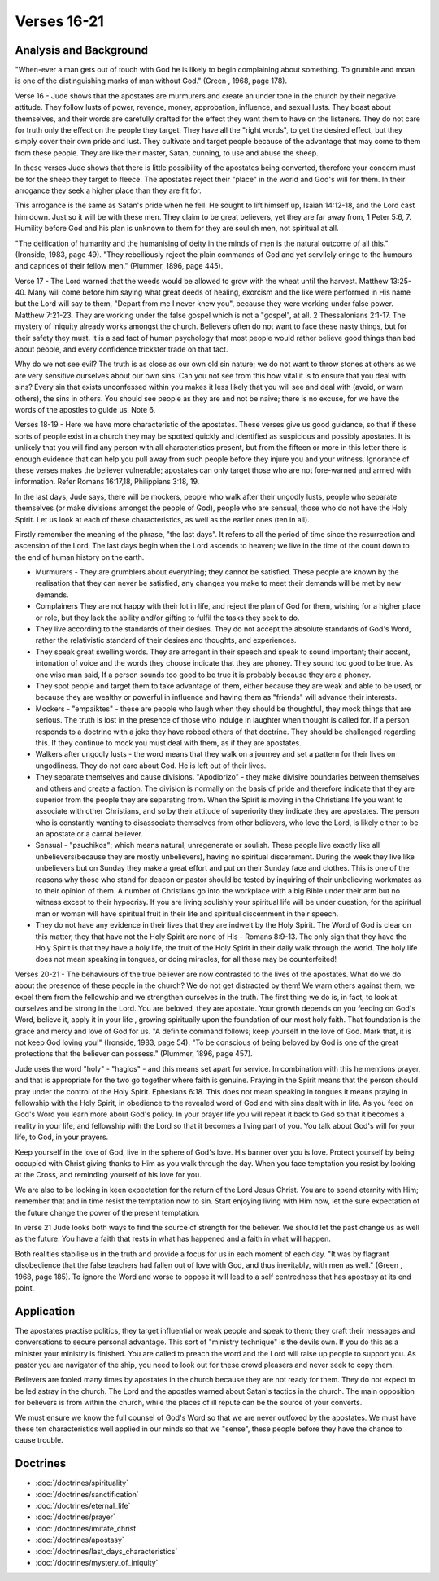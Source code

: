 Verses 16-21
------------

.. biblepassage:: Jude 1:16-21

Analysis and Background
~~~~~~~~~~~~~~~~~~~~~~~

"When-ever a man gets out of touch with God he is likely to begin complaining about something. To grumble and moan is one of the distinguishing marks of man without God." (Green , 1968, page 178).

Verse 16  - Jude shows that the apostates are murmurers and create an under tone in the church by their negative attitude. They follow lusts of power, revenge, money, approbation, influence, and sexual lusts. They boast about themselves, and their words are carefully crafted for the effect they want them to have on the listeners. They do not care for truth only the effect on the people they target. They have all the "right words", to get the desired effect, but they simply cover their own pride and lust. They cultivate and target people because of the advantage that may come to them from these people. They are like their master, Satan, cunning, to use and abuse the sheep.

In these verses Jude shows that there is little possibility of the apostates being converted, therefore your concern must be for the sheep they target to fleece. The apostates reject their "place" in the world and God's will for them. In their arrogance they seek a higher place than they are fit for. 

This arrogance is the same as Satan's pride when he fell. He sought to lift himself up, Isaiah 14:12-18, and the Lord cast him down. Just so it will be with these men. They claim to be great believers, yet they are far away from, 1 Peter 5:6, 7. Humility before God and his plan is unknown to them for they are soulish men, not spiritual at all. 

"The deification of humanity and the humanising of deity in the minds of men is the natural outcome of all this." (Ironside, 1983, page 49). "They rebelliously reject the plain commands of God and yet servilely cringe to the humours and caprices of their fellow men." (Plummer, 1896, page 445).

Verse 17 - The Lord warned that the weeds would be allowed to grow with the wheat until the harvest.   Matthew 13:25-40. Many will come before him saying what great deeds of healing, exorcism and the like were performed in His name but the Lord will say to them, "Depart from me I never knew you", because they were working under false power.   Matthew 7:21-23. They are working under the false gospel which is not a "gospel", at all. 2 Thessalonians 2:1-17. The mystery of iniquity already works amongst the church.   Believers often do not want to face these nasty things, but for their safety they must. It is a sad fact of human psychology that most people would rather believe good things than bad about people, and every confidence trickster trade on that fact.    

Why do we not see evil? The truth is as close as our own old sin nature; we do not want to throw stones at others as we are very sensitive ourselves about our own sins. Can you not see from this how vital it is to ensure that you deal with sins? Every sin that exists unconfessed within you makes it less likely that you will see and deal with (avoid, or warn others), the sins in others. You should see people as they are and not be naive; there is no excuse, for we have the words of the apostles to guide us. Note 6.

Verses 18-19  -  Here we have more characteristic of the apostates. These verses give us good guidance, so that if these sorts of people exist in a church they may be spotted quickly and identified as suspicious and possibly apostates. It is unlikely that you will find any person with all characteristics present, but from the fifteen or more in this letter there is enough evidence that can help you pull away from such people before they injure you and your witness. Ignorance of these verses makes the believer vulnerable; apostates can only target those who are not fore-warned and armed with information. Refer Romans 16:17,18,   Philippians 3:18, 19.

In the last days, Jude says, there will be mockers, people who walk after their ungodly lusts, people who separate themselves (or make divisions amongst the people of God), people who are sensual, those who do not have the Holy Spirit. Let us look at each of these characteristics, as well as the earlier ones (ten in all).     

Firstly remember the meaning of the phrase, "the last days". It refers to all the period of time since the resurrection and ascension of the Lord. The last days begin when the Lord ascends to heaven; we live in the time of the count down to the end of human history on the earth.

- Murmurers - They are grumblers about everything; they cannot be satisfied. These people are known by the realisation that they can never be satisfied, any changes you make to meet their demands will be met by new demands.

- Complainers They are not happy with their lot in life, and reject the plan of God for them, wishing for a higher place or role, but they lack the ability and/or gifting to fulfil the tasks they seek to do.

- They live according to the standards of their desires. They do not accept the absolute standards of God's Word, rather the relativistic standard of their desires and thoughts, and experiences.

- They speak great swelling words. They are arrogant in their speech and speak to sound important; their accent, intonation of voice and the words they choose indicate that they are phoney. They sound too good to be true. As one wise man said, If a person sounds too good to be true it is probably because they are a phoney.

- They spot people and target them to take advantage of them, either because they are weak and able to be used, or because they are wealthy or powerful in influence and having them as "friends" will advance their interests.

- Mockers - "empaiktes" - these are people who laugh when they should be thoughtful, they mock things that are serious. The truth is lost in the presence of those who indulge in laughter when thought is called for. If a person responds to a doctrine with a joke they have robbed others of that doctrine. They should be challenged regarding this. If they continue to mock you must deal with them, as if they are apostates.

- Walkers after ungodly lusts - the word means that they walk on a journey and set a pattern for their lives on ungodliness. They do not care about God. He is left out of their lives.

- They separate themselves and cause divisions. "Apodiorizo" - they make divisive boundaries between themselves and others and create a faction. The division is normally on the basis of pride and therefore indicate that they are superior from the people they are separating from. When the Spirit is moving in the Christians life you want to associate with other Christians, and so by their attitude of superiority they indicate they are apostates. The person who is constantly wanting to disassociate themselves from other believers, who love the Lord, is likely either to be an apostate or a carnal believer.

- Sensual - "psuchikos"; which means natural, unregenerate or soulish. These people live exactly like all unbelievers(because they are mostly unbelievers), having no spiritual discernment. During the week they live like unbelievers but on Sunday they make a great effort and put on their Sunday face and clothes. This is one of the reasons why those who stand for deacon or pastor should be tested by inquiring of their unbelieving workmates as to their opinion of them. A number of Christians go into the workplace with a big Bible under their arm but no witness except to their hypocrisy. If you are living soulishly your spiritual life will be under question, for the spiritual man or woman will have spiritual fruit in their life and spiritual discernment in their speech.

- They do not have any evidence in their lives that they are indwelt by the Holy Spirit. The Word of God is clear on this matter, they that have not the Holy Spirit are none of His - Romans 8:9-13. The only sign that they have the Holy Spirit is that they have a holy life, the fruit of the Holy Spirit in their daily walk through the world. The holy life does not mean speaking in tongues, or doing miracles, for all these may be counterfeited!

Verses 20-21 - The behaviours of the true believer are now contrasted to the lives of the apostates. What do we do about the presence of these people in the church? We do not get distracted by them! We warn others against them, we expel them from the fellowship and we strengthen ourselves in the truth. The first thing we do is, in fact, to look at ourselves and be strong in the Lord. You are beloved, they are apostate. Your growth depends on you feeding on God's Word, believe it, apply it in your life , growing spiritually upon the foundation of our most holy faith. That foundation is the grace and mercy and love of God for us. "A definite command follows; keep yourself in the love of God. Mark that, it is not keep God loving you!" (Ironside, 1983, page 54). "To be conscious of being beloved by God is one of the great protections that the believer can possess." (Plummer, 1896, page 457).

Jude uses the word "holy" - "hagios" - and this means set apart for service. In combination with this he mentions prayer, and that is appropriate for the two go together where faith is genuine. Praying in the Spirit means that the person should pray under the control of the Holy Spirit.  Ephesians 6:18. This does not mean speaking in tongues it means praying in fellowship with the Holy Spirit, in obedience to the revealed word of God and with sins dealt with in life. As you feed on God's Word you learn more about God's policy. In your prayer life you will repeat it back to God so that it becomes a reality in your life, and fellowship with the Lord so that it becomes a living part of you. You talk about God's will for your life, to God, in your prayers.

Keep yourself in the love of God, live in the sphere of God's love. His banner over you is love. Protect yourself by being occupied with Christ giving thanks to Him as you walk through the day. When you face temptation you resist by looking at the Cross, and reminding yourself of his love for you.

We are also to be looking in keen expectation for the return of the Lord Jesus Christ. You are to spend eternity with Him; remember that and in time resist the temptation now to sin. Start enjoying living with Him now, let the sure expectation of the future change the power of the present temptation.

In verse 21 Jude looks both ways to find the source of strength for the believer. We should let the past change us as well as the future. You have a faith that rests in what has happened and a faith in what will happen. 

Both realities stabilise us in the truth and provide a focus for us in each moment of each day. "It was by flagrant disobedience that the false teachers had fallen out of love with God, and thus inevitably, with men as well." (Green , 1968, page 185). To ignore the Word and worse to oppose it will lead to a self centredness that has apostasy at its end point.

Application
~~~~~~~~~~~

The apostates practise politics, they target influential or weak people and speak to them; they craft their messages and conversations to secure personal advantage. This sort of "ministry technique" is the devils own.    If you do this as a minister your ministry is finished. You are called to preach the word and the Lord will raise up people to support you. As pastor you are navigator of the ship, you need to look out for these crowd pleasers and never seek to copy them.

Believers are fooled many times by apostates in the church because they are not ready for them. They do not expect to be led astray in the church. The Lord and the apostles warned about Satan's tactics in the church. The main opposition for believers is from within the church, while the places of ill repute can be the source of your converts.

We must ensure we know the full counsel of God's Word so that we are never outfoxed by the apostates. We must have these ten characteristics well applied in our minds so that we "sense", these people before they have the chance to cause trouble.

Doctrines
~~~~~~~~~

- :doc:`/doctrines/spirituality`
- :doc:`/doctrines/sanctification`
- :doc:`/doctrines/eternal_life`
- :doc:`/doctrines/prayer`
- :doc:`/doctrines/imitate_christ`
- :doc:`/doctrines/apostasy`
- :doc:`/doctrines/last_days_characteristics`
- :doc:`/doctrines/mystery_of_iniquity`
